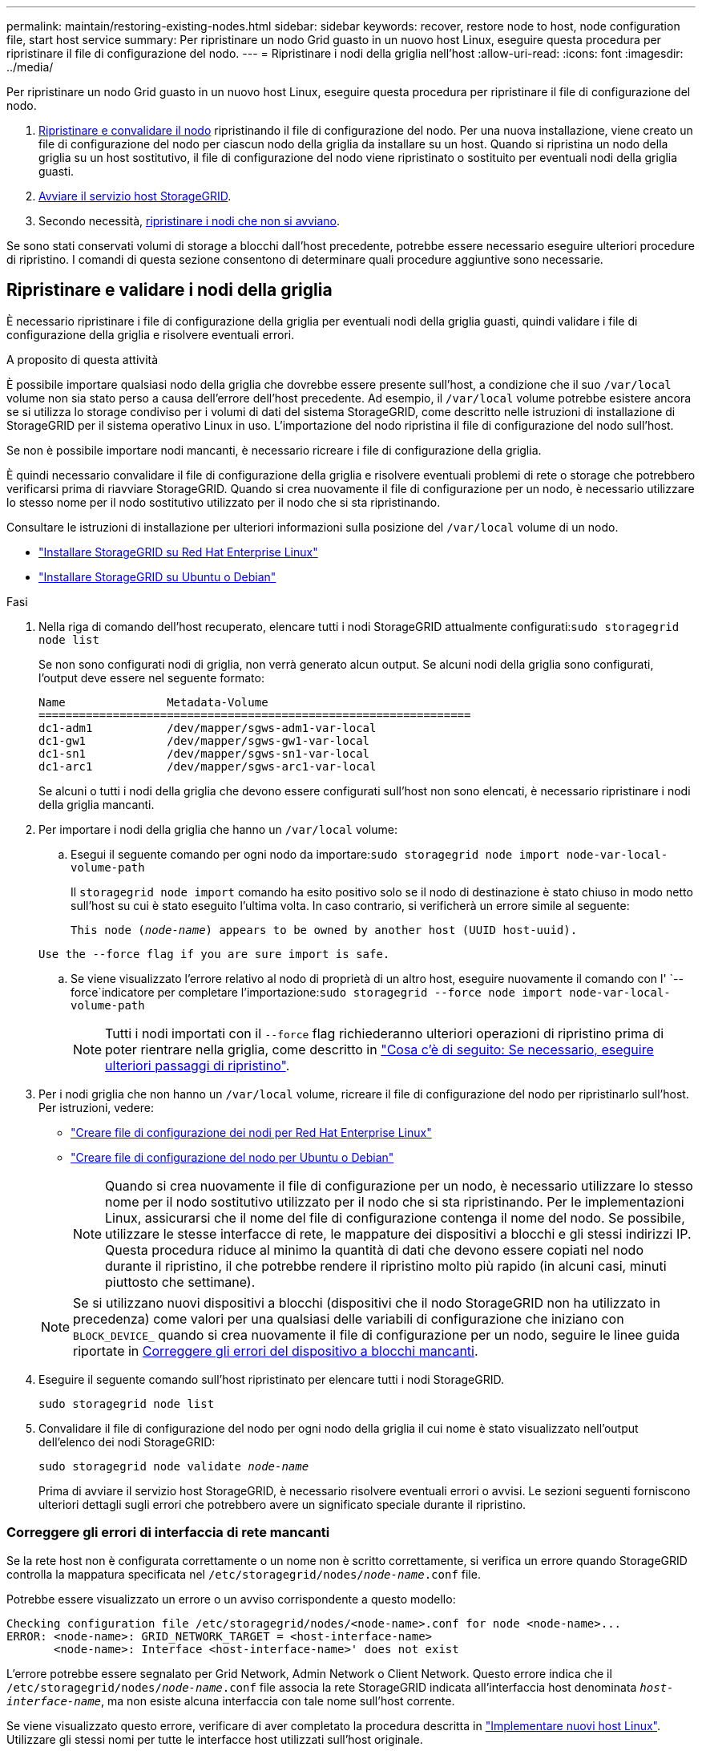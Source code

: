 ---
permalink: maintain/restoring-existing-nodes.html 
sidebar: sidebar 
keywords: recover, restore node to host, node configuration file, start host service 
summary: Per ripristinare un nodo Grid guasto in un nuovo host Linux, eseguire questa procedura per ripristinare il file di configurazione del nodo. 
---
= Ripristinare i nodi della griglia nell'host
:allow-uri-read: 
:icons: font
:imagesdir: ../media/


[role="lead"]
Per ripristinare un nodo Grid guasto in un nuovo host Linux, eseguire questa procedura per ripristinare il file di configurazione del nodo.

. <<restore-validate-grid-nodes,Ripristinare e convalidare il nodo>> ripristinando il file di configurazione del nodo. Per una nuova installazione, viene creato un file di configurazione del nodo per ciascun nodo della griglia da installare su un host. Quando si ripristina un nodo della griglia su un host sostitutivo, il file di configurazione del nodo viene ripristinato o sostituito per eventuali nodi della griglia guasti.
. <<start-storagegrid-host-service,Avviare il servizio host StorageGRID>>.
. Secondo necessità, <<recover-nodes-fail-start,ripristinare i nodi che non si avviano>>.


Se sono stati conservati volumi di storage a blocchi dall'host precedente, potrebbe essere necessario eseguire ulteriori procedure di ripristino. I comandi di questa sezione consentono di determinare quali procedure aggiuntive sono necessarie.



== Ripristinare e validare i nodi della griglia

È necessario ripristinare i file di configurazione della griglia per eventuali nodi della griglia guasti, quindi validare i file di configurazione della griglia e risolvere eventuali errori.

.A proposito di questa attività
È possibile importare qualsiasi nodo della griglia che dovrebbe essere presente sull'host, a condizione che il suo `/var/local` volume non sia stato perso a causa dell'errore dell'host precedente. Ad esempio, il `/var/local` volume potrebbe esistere ancora se si utilizza lo storage condiviso per i volumi di dati del sistema StorageGRID, come descritto nelle istruzioni di installazione di StorageGRID per il sistema operativo Linux in uso. L'importazione del nodo ripristina il file di configurazione del nodo sull'host.

Se non è possibile importare nodi mancanti, è necessario ricreare i file di configurazione della griglia.

È quindi necessario convalidare il file di configurazione della griglia e risolvere eventuali problemi di rete o storage che potrebbero verificarsi prima di riavviare StorageGRID. Quando si crea nuovamente il file di configurazione per un nodo, è necessario utilizzare lo stesso nome per il nodo sostitutivo utilizzato per il nodo che si sta ripristinando.

Consultare le istruzioni di installazione per ulteriori informazioni sulla posizione del `/var/local` volume di un nodo.

* link:../rhel/index.html["Installare StorageGRID su Red Hat Enterprise Linux"]
* link:../ubuntu/index.html["Installare StorageGRID su Ubuntu o Debian"]


.Fasi
. Nella riga di comando dell'host recuperato, elencare tutti i nodi StorageGRID attualmente configurati:``sudo storagegrid node list``
+
Se non sono configurati nodi di griglia, non verrà generato alcun output. Se alcuni nodi della griglia sono configurati, l'output deve essere nel seguente formato:

+
[listing]
----
Name               Metadata-Volume
================================================================
dc1-adm1           /dev/mapper/sgws-adm1-var-local
dc1-gw1            /dev/mapper/sgws-gw1-var-local
dc1-sn1            /dev/mapper/sgws-sn1-var-local
dc1-arc1           /dev/mapper/sgws-arc1-var-local
----
+
Se alcuni o tutti i nodi della griglia che devono essere configurati sull'host non sono elencati, è necessario ripristinare i nodi della griglia mancanti.

. Per importare i nodi della griglia che hanno un `/var/local` volume:
+
.. Esegui il seguente comando per ogni nodo da importare:``sudo storagegrid node import node-var-local-volume-path``
+
Il `storagegrid node import` comando ha esito positivo solo se il nodo di destinazione è stato chiuso in modo netto sull'host su cui è stato eseguito l'ultima volta. In caso contrario, si verificherà un errore simile al seguente:

+
`This node (_node-name_) appears to be owned by another host (UUID host-uuid).`

+
`Use the --force flag if you are sure import is safe.`

.. Se viene visualizzato l'errore relativo al nodo di proprietà di un altro host, eseguire nuovamente il comando con l' `--force`indicatore per completare l'importazione:``sudo storagegrid --force node import node-var-local-volume-path``
+

NOTE: Tutti i nodi importati con il `--force` flag richiederanno ulteriori operazioni di ripristino prima di poter rientrare nella griglia, come descritto in link:whats-next-performing-additional-recovery-steps-if-required.html["Cosa c'è di seguito: Se necessario, eseguire ulteriori passaggi di ripristino"].



. Per i nodi griglia che non hanno un `/var/local` volume, ricreare il file di configurazione del nodo per ripristinarlo sull'host. Per istruzioni, vedere:
+
** link:../rhel/creating-node-configuration-files.html["Creare file di configurazione dei nodi per Red Hat Enterprise Linux"]
** link:../ubuntu/creating-node-configuration-files.html["Creare file di configurazione del nodo per Ubuntu o Debian"]
+

NOTE: Quando si crea nuovamente il file di configurazione per un nodo, è necessario utilizzare lo stesso nome per il nodo sostitutivo utilizzato per il nodo che si sta ripristinando. Per le implementazioni Linux, assicurarsi che il nome del file di configurazione contenga il nome del nodo. Se possibile, utilizzare le stesse interfacce di rete, le mappature dei dispositivi a blocchi e gli stessi indirizzi IP. Questa procedura riduce al minimo la quantità di dati che devono essere copiati nel nodo durante il ripristino, il che potrebbe rendere il ripristino molto più rapido (in alcuni casi, minuti piuttosto che settimane).

+

NOTE: Se si utilizzano nuovi dispositivi a blocchi (dispositivi che il nodo StorageGRID non ha utilizzato in precedenza) come valori per una qualsiasi delle variabili di configurazione che iniziano con `BLOCK_DEVICE_` quando si crea nuovamente il file di configurazione per un nodo, seguire le linee guida riportate in <<fix-block-errors,Correggere gli errori del dispositivo a blocchi mancanti>>.



. Eseguire il seguente comando sull'host ripristinato per elencare tutti i nodi StorageGRID.
+
`sudo storagegrid node list`

. Convalidare il file di configurazione del nodo per ogni nodo della griglia il cui nome è stato visualizzato nell'output dell'elenco dei nodi StorageGRID:
+
`sudo storagegrid node validate _node-name_`

+
Prima di avviare il servizio host StorageGRID, è necessario risolvere eventuali errori o avvisi. Le sezioni seguenti forniscono ulteriori dettagli sugli errori che potrebbero avere un significato speciale durante il ripristino.





=== Correggere gli errori di interfaccia di rete mancanti

Se la rete host non è configurata correttamente o un nome non è scritto correttamente, si verifica un errore quando StorageGRID controlla la mappatura specificata nel `/etc/storagegrid/nodes/_node-name_.conf` file.

Potrebbe essere visualizzato un errore o un avviso corrispondente a questo modello:

[listing]
----
Checking configuration file /etc/storagegrid/nodes/<node-name>.conf for node <node-name>...
ERROR: <node-name>: GRID_NETWORK_TARGET = <host-interface-name>
       <node-name>: Interface <host-interface-name>' does not exist
----
L'errore potrebbe essere segnalato per Grid Network, Admin Network o Client Network. Questo errore indica che il `/etc/storagegrid/nodes/_node-name_.conf` file associa la rete StorageGRID indicata all'interfaccia host denominata `_host-interface-name_`, ma non esiste alcuna interfaccia con tale nome sull'host corrente.

Se viene visualizzato questo errore, verificare di aver completato la procedura descritta in link:deploying-new-linux-hosts.html["Implementare nuovi host Linux"]. Utilizzare gli stessi nomi per tutte le interfacce host utilizzati sull'host originale.

Se non è possibile assegnare un nome alle interfacce host in modo che corrispondano al file di configurazione del nodo, è possibile modificare il file di configurazione del nodo e modificare il valore DI GRID_NETWORK_TARGET, ADMIN_NETWORK_TARGET o CLIENT_NETWORK_TARGET in modo che corrisponda a un'interfaccia host esistente.

Assicurarsi che l'interfaccia host fornisca l'accesso alla porta di rete fisica o alla VLAN appropriata e che l'interfaccia non faccia riferimento direttamente a un dispositivo di collegamento o di bridge. È necessario configurare una VLAN (o un'altra interfaccia virtuale) sulla parte superiore del dispositivo bond sull'host oppure utilizzare una coppia di bridge e Virtual Ethernet (veth).



=== Correggere gli errori del dispositivo a blocchi mancanti

Il sistema verifica che ciascun nodo recuperato sia mappato a un file speciale valido per il dispositivo a blocchi o a un softlink valido a un file speciale per il dispositivo a blocchi. Se StorageGRID trova una mappatura non valida nel `/etc/storagegrid/nodes/_node-name_.conf` file, viene visualizzato un errore relativo al dispositivo di blocco mancante.

Se si verifica un errore corrispondente a questo modello:

[listing]
----
Checking configuration file /etc/storagegrid/nodes/<node-name>.conf for node <node-name>...
ERROR: <node-name>: BLOCK_DEVICE_PURPOSE = <path-name>
       <node-name>: <path-name> does not exist
----
Significa che `/etc/storagegrid/nodes/_node-name_.conf` associa il dispositivo a blocchi utilizzato da _node-name_ `PURPOSE` al nome percorso specificato nel file system Linux, ma non c'è un file speciale del dispositivo a blocchi valido, o softlink a un file speciale del dispositivo a blocchi, in quella posizione.

Verificare di aver completato le operazioni descritte in link:deploying-new-linux-hosts.html["Implementare nuovi host Linux"]. Utilizzare gli stessi nomi persistenti dei dispositivi per tutti i dispositivi a blocchi utilizzati sull'host originale.

Se non è possibile ripristinare o ricreare il file speciale del dispositivo di blocco mancante, è possibile allocare un nuovo dispositivo di blocco con le dimensioni e la categoria di archiviazione appropriate e modificare il file di configurazione del nodo per modificare il valore di `BLOCK_DEVICE_PURPOSE` per puntare al nuovo file speciale del dispositivo di blocco.

Determinare le dimensioni e la categoria di storage appropriate utilizzando le tabelle per il sistema operativo Linux in uso:

* link:../rhel/storage-and-performance-requirements.html["Requisiti di storage e prestazioni per Red Hat Enterprise Linux"]
* link:../ubuntu/storage-and-performance-requirements.html["Requisiti di storage e performance per Ubuntu o Debian"]


Prima di procedere con la sostituzione del dispositivo a blocchi, consultare le raccomandazioni per la configurazione dello storage host:

* link:../rhel/configuring-host-storage.html["Configurare lo storage host per Red Hat Enterprise Linux"]
* link:../ubuntu/configuring-host-storage.html["Configurare lo storage host per Ubuntu o Debian"]



NOTE: Se è necessario fornire un nuovo dispositivo di archiviazione a blocchi per qualsiasi variabile del file di configurazione che inizia con `BLOCK_DEVICE_` perché il dispositivo di blocco originale è stato perso con l'host guasto, assicurarsi che il nuovo dispositivo di blocco non sia formattato prima di tentare ulteriori procedure di ripristino. Il nuovo dispositivo a blocchi non verrà formattato se si utilizza lo storage condiviso e si è creato un nuovo volume. In caso di dubbi, eseguire il seguente comando per tutti i nuovi file speciali del dispositivo di storage a blocchi.

[CAUTION]
====
Eseguire il seguente comando solo per i nuovi dispositivi di storage a blocchi. Non eseguire questo comando se si ritiene che lo storage a blocchi contenga ancora dati validi per il nodo da ripristinare, in quanto i dati sul dispositivo andranno persi.

`sudo dd if=/dev/zero of=/dev/mapper/my-block-device-name bs=1G count=1`

====


== Avviare il servizio host StorageGRID

Per avviare i nodi StorageGRID e assicurarsi che vengano riavviati dopo un riavvio dell'host, è necessario attivare e avviare il servizio host StorageGRID.

.Fasi
. Eseguire i seguenti comandi su ciascun host:
+
[listing]
----
sudo systemctl enable storagegrid
sudo systemctl start storagegrid
----
. Eseguire il seguente comando per assicurarsi che l'implementazione stia procedendo:
+
[listing]
----
sudo storagegrid node status node-name
----
. Se un nodo restituisce lo stato "Not Running" (non in esecuzione) o "Stopped" (arrestato), eseguire il comando seguente:
+
[listing]
----
sudo storagegrid node start node-name
----
. Se in precedenza è stato attivato e avviato il servizio host StorageGRID (o se non si è certi che il servizio sia stato attivato e avviato), eseguire anche il seguente comando:
+
[listing]
----
sudo systemctl reload-or-restart storagegrid
----




== Ripristinare i nodi che non si avviano normalmente

Se un nodo StorageGRID non si ricongiungerà normalmente alla griglia e non verrà visualizzato come ripristinabile, potrebbe essere danneggiato. È possibile forzare il nodo in modalità di ripristino.

.Fasi
. Verificare che la configurazione di rete del nodo sia corretta.
+
Il nodo potrebbe non essere riuscito a ricongiungersi alla griglia a causa di mappature dell'interfaccia di rete non corrette o di un gateway o indirizzo IP Grid Network non corretto.

. Se la configurazione di rete è corretta, eseguire il `force-recovery` comando:
+
`sudo storagegrid node force-recovery _node-name_`

. Eseguire le fasi di ripristino aggiuntive per il nodo. Vedere link:whats-next-performing-additional-recovery-steps-if-required.html["Cosa c'è di seguito: Se necessario, eseguire ulteriori passaggi di ripristino"].

